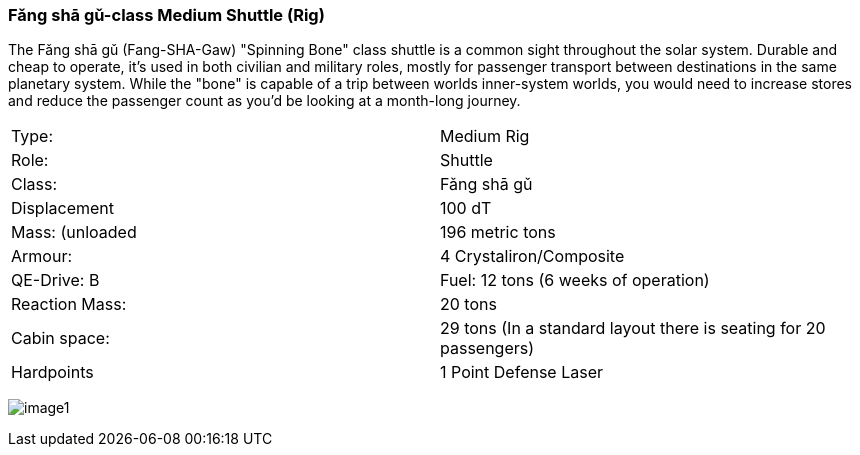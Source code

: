 
=== Fǎng shā gǔ-class Medium Shuttle (Rig)

The Fǎng shā gǔ (Fang-SHA-Gaw) "Spinning Bone" class shuttle is a common sight throughout the solar system. Durable and cheap to operate, it's used in both civilian and military roles, mostly for passenger transport between destinations in the same planetary system. While the "bone" is capable of a trip between worlds inner-system worlds, you would need to increase stores and reduce the passenger count as you'd be looking at a month-long journey.


|===
|Type: | Medium Rig
|Role: | Shuttle
|Class: | Fǎng shā gǔ
|Displacement | 100 dT
|Mass: (unloaded | 196 metric tons
|Armour: |4 Crystaliron/Composite
|QE-Drive: B
|Fuel: 12 tons (6 weeks of operation)
|Reaction Mass: |20 tons
|Cabin space: |29 tons (In a standard layout there is seating for 20 passengers)
|Hardpoints | 1 Point Defense Laser
|===

image:https://db3pap001files.storage.live.com/y4mPDzFGLhQaSphSzS4vL04-U1UPAAPjyFh-sc9MzY__iSKLnKL9Gnxpyb8nX9bDWhk52a6aLzBZ_8xEhA4kBdX1Utx_Cr0DJn7HaIDzUNu4DY_LsFmcTjCnIC-Zwx9C9mpLq2s30BEUH7TWm5jLctJ-zYtYSuEb8Nw7oNCI7esMzvXEwsRK7zqkTfa8ejxqdeL?width=1024&height=576&cropmode=none[image1]
